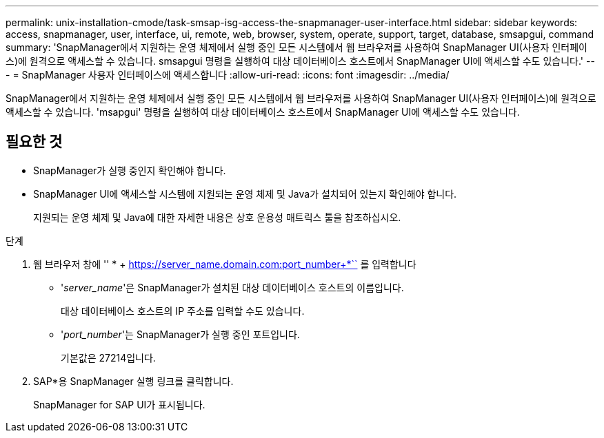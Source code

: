 ---
permalink: unix-installation-cmode/task-smsap-isg-access-the-snapmanager-user-interface.html 
sidebar: sidebar 
keywords: access, snapmanager, user, interface, ui, remote, web, browser, system, operate, support, target, database, smsapgui, command 
summary: 'SnapManager에서 지원하는 운영 체제에서 실행 중인 모든 시스템에서 웹 브라우저를 사용하여 SnapManager UI(사용자 인터페이스)에 원격으로 액세스할 수 있습니다. smsapgui 명령을 실행하여 대상 데이터베이스 호스트에서 SnapManager UI에 액세스할 수도 있습니다.' 
---
= SnapManager 사용자 인터페이스에 액세스합니다
:allow-uri-read: 
:icons: font
:imagesdir: ../media/


[role="lead"]
SnapManager에서 지원하는 운영 체제에서 실행 중인 모든 시스템에서 웹 브라우저를 사용하여 SnapManager UI(사용자 인터페이스)에 원격으로 액세스할 수 있습니다. 'msapgui' 명령을 실행하여 대상 데이터베이스 호스트에서 SnapManager UI에 액세스할 수도 있습니다.



== 필요한 것

* SnapManager가 실행 중인지 확인해야 합니다.
* SnapManager UI에 액세스할 시스템에 지원되는 운영 체제 및 Java가 설치되어 있는지 확인해야 합니다.
+
지원되는 운영 체제 및 Java에 대한 자세한 내용은 상호 운용성 매트릭스 툴을 참조하십시오.



.단계
. 웹 브라우저 창에 '' * + https://server_name.domain.com:port_number+*`` 를 입력합니다
+
** '_server_name_'은 SnapManager가 설치된 대상 데이터베이스 호스트의 이름입니다.
+
대상 데이터베이스 호스트의 IP 주소를 입력할 수도 있습니다.

** '_port_number_'는 SnapManager가 실행 중인 포트입니다.
+
기본값은 27214입니다.



. SAP*용 SnapManager 실행 링크를 클릭합니다.
+
SnapManager for SAP UI가 표시됩니다.


